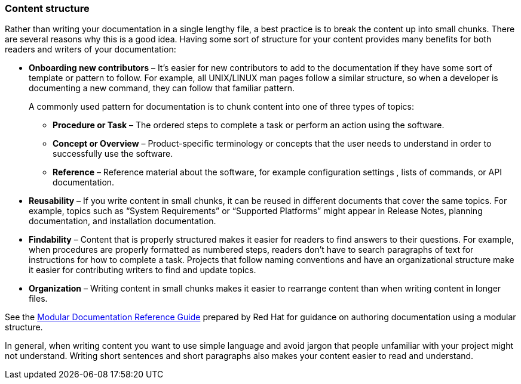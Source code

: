 [id="ccg-content-structure_{context}"]
=== Content structure
Rather than writing your documentation in a single lengthy file, a best practice is to break the content up into small chunks.  There are several reasons why this is a good idea.   Having some sort of structure for your content provides many benefits for both readers and writers of your documentation:

* *Onboarding new contributors* – It’s easier for new contributors to add to the documentation if they have some sort of template or pattern to follow. For example, all 	UNIX/LINUX man pages follow a similar structure, so when a developer is documenting a new command, they can follow that familiar pattern.
+
A commonly used pattern for documentation is to chunk content into one of three types of topics:
+
** *Procedure or Task* – The ordered steps to complete a task or perform an action using the software.

** *Concept or Overview* – Product-specific terminology or concepts that the user needs to understand in order to successfully use the software.
** *Reference* – Reference material about the software, for example configuration settings , lists of commands, or API documentation.

* *Reusability* – If you write content in small chunks, it can be reused in different documents that cover the same topics. For example, topics such as “System Requirements” or “Supported Platforms” might appear in Release Notes, planning documentation, and installation documentation.
* *Findability* – Content that is properly structured makes it easier for readers to find answers to their 	questions. For example, when procedures are properly formatted as numbered steps, readers don’t have to search paragraphs of text for instructions for how to complete a task. Projects that follow naming conventions and have an organizational structure make it easier for contributing writers to find and update topics.
* *Organization* – Writing content in small chunks makes it easier to rearrange content than when writing content in longer files.

See the link:https://redhat-documentation.github.io/modular-docs/[Modular Documentation Reference Guide] prepared by Red{nbsp}Hat for guidance on authoring documentation using a modular structure.

In general, when writing content you want to use simple language and avoid jargon that people unfamiliar with your project might not understand. Writing short sentences and short paragraphs also makes your content easier to read and understand.
